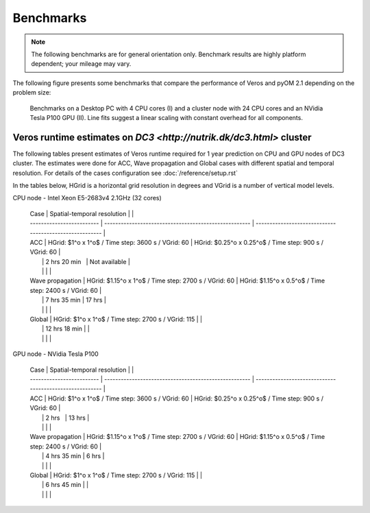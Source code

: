 Benchmarks
==========

.. note::

   The following benchmarks are for general orientation only. Benchmark results are highly platform dependent; your mileage may vary.

The following figure presents some benchmarks that compare the performance of Veros and pyOM 2.1 depending on the problem size:

.. figure:: /_images/benchmarks/acc.svg
   :width: 600px

   Benchmarks on a Desktop PC with 4 CPU cores (I) and a cluster node with 24 CPU cores and an NVidia Tesla P100 GPU (II). Line fits suggest a linear scaling with constant overhead for all components.

Veros runtime estimates on `DC3 <http://nutrik.dk/dc3.html>` cluster
--------------------------------------------------------------------

The following tables present estimates of Veros runtime required for 1 year prediction on CPU and GPU nodes of DC3 cluster.
The estimates were done for ACC, Wave propagation and Global cases with different spatial and temporal resolution.
For details of the cases configuration see :doc:`/reference/setup.rst`

In the tables below, HGrid is a horizontal grid resolution in degrees and VGrid is a number of vertical model levels.

CPU node - Intel Xeon E5-2683v4 2.1GHz (32 cores)

   | Case                      | Spatial-temporal resolution                           |                                                         |
   | ------------------------- | ----------------------------------------------------- | ------------------------------------------------------- |
   | ACC                       | HGrid: $1^o x 1^o$ / Time step: 3600 s / VGrid: 60    | HGrid: $0.25^o x 0.25^o$ / Time step: 900 s / VGrid: 60 |
   |                           | 2 hrs 20 min                                          | Not available                                           |
   |                           |                                                       |                                                         |
   | Wave propagation          | HGrid: $1.15^o x 1^o$ / Time step: 2700 s / VGrid: 60 | HGrid: $1.15^o x 0.5^o$ / Time step: 2400 s / VGrid: 60 |
   |                           | 7 hrs 35 min                                          | 17 hrs                                                  |
   |                           |                                                       |                                                         |
   | Global                    | HGrid: $1^o x 1^o$ / Time step: 2700 s / VGrid: 115   |                                                         |
   |                           | 12 hrs 18 min                                         |                                                         |
   |                           |                                                       |                                                         |

GPU node - NVidia Tesla P100

   | Case                      | Spatial-temporal resolution                           |                                                         |
   | ------------------------- | ----------------------------------------------------- | ------------------------------------------------------- |
   | ACC                       | HGrid: $1^o x 1^o$ / Time step: 3600 s / VGrid: 60    | HGrid: $0.25^o x 0.25^o$ / Time step: 900 s / VGrid: 60 |
   |                           | 2 hrs                                                 | 13 hrs                                                  |
   |                           |                                                       |                                                         |
   | Wave propagation          | HGrid: $1.15^o x 1^o$ / Time step: 2700 s / VGrid: 60 | HGrid: $1.15^o x 0.5^o$ / Time step: 2400 s / VGrid: 60 |
   |                           | 4 hrs 35 min                                          | 6 hrs                                                   |
   |                           |                                                       |                                                         |
   | Global                    | HGrid: $1^o x 1^o$ / Time step: 2700 s / VGrid: 115   |                                                         |
   |                           | 6 hrs 45 min                                          |                                                         |
   |                           |                                                       |                                                         |
